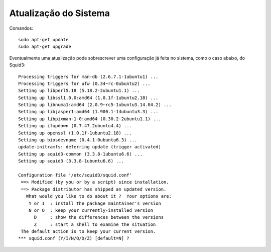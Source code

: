 Atualização do Sistema
========================

Comandos::

    sudo apt-get update
    sudo apt-get upgrade
  
Eventualmente uma atualização pode sobrescrever uma configuração já feita no sistema, como o caso abaixo, do Squid3::

    Processing triggers for man-db (2.6.7.1-1ubuntu1) ...
    Processing triggers for ufw (0.34~rc-0ubuntu2) ...
    Setting up libperl5.18 (5.18.2-2ubuntu1.1) ...
    Setting up libssl1.0.0:amd64 (1.0.1f-1ubuntu2.18) ...
    Setting up libnuma1:amd64 (2.0.9~rc5-1ubuntu3.14.04.2) ...
    Setting up libjasper1:amd64 (1.900.1-14ubuntu3.3) ...
    Setting up libpixman-1-0:amd64 (0.30.2-2ubuntu1.1) ...
    Setting up ifupdown (0.7.47.2ubuntu4.4) ...
    Setting up openssl (1.0.1f-1ubuntu2.18) ...
    Setting up biosdevname (0.4.1-0ubuntu6.3) ...
    update-initramfs: deferring update (trigger activated)
    Setting up squid3-common (3.3.8-1ubuntu6.6) ...
    Setting up squid3 (3.3.8-1ubuntu6.6) ...
    
    Configuration file '/etc/squid3/squid.conf'
     ==> Modified (by you or by a script) since installation.
     ==> Package distributor has shipped an updated version.
       What would you like to do about it ?  Your options are:
        Y or I  : install the package maintainer's version
        N or O  : keep your currently-installed version
          D     : show the differences between the versions
          Z     : start a shell to examine the situation
     The default action is to keep your current version.
    *** squid.conf (Y/I/N/O/D/Z) [default=N] ?
